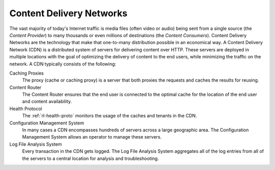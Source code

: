 ..
..
.. Licensed under the Apache License, Version 2.0 (the "License");
.. you may not use this file except in compliance with the License.
.. You may obtain a copy of the License at
..
..     http://www.apache.org/licenses/LICENSE-2.0
..
.. Unless required by applicable law or agreed to in writing, software
.. distributed under the License is distributed on an "AS IS" BASIS,
.. WITHOUT WARRANTIES OR CONDITIONS OF ANY KIND, either express or implied.
.. See the License for the specific language governing permissions and
.. limitations under the License.
..

.. index::
	Log File Analysis
	CDN
	Content Delivery Network

Content Delivery Networks
=========================
The vast majority of today's Internet traffic is media files (often video or audio) being sent from a single source (the *Content Provider*) to many thousands or even millions of destinations (the *Content Consumers*). Content Delivery Networks are the technology that make that one-to-many distribution possible in an economical way. A Content Delivery Network (CDN) is a distributed system of servers for delivering content over HTTP. These servers are deployed in multiple locations with the goal of optimizing the delivery of content to the end users, while minimizing the traffic on the network. A CDN typically consists of the following:

Caching Proxies
	The proxy (cache or caching proxy) is a server that both proxies the requests and caches the results for reusing.

Content Router
	The Content Router ensures that the end user is connected to the optimal cache for the location of the end user and content availability.

Health Protocol
	The :ref:`rl-health-proto` monitors the usage of the caches and tenants in the CDN.

Configuration Management System
	In many cases a CDN encompasses hundreds of servers across a large geographic area. The Configuration Management System allows an operator to manage these servers.

Log File Analysis System
	Every transaction in the CDN gets logged. The Log File Analysis System aggregates all of the log entries from all of the servers to a central location for analysis and troubleshooting.
